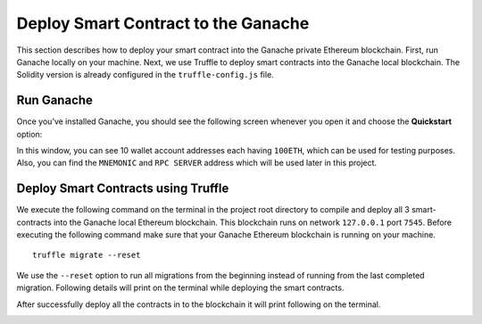 Deploy Smart Contract to the Ganache
====================================

This section describes how to deploy your smart contract into the Ganache private Ethereum blockchain. 
First, run Ganache locally on your machine. 
Next, we use Truffle to deploy smart contracts into the Ganache local blockchain. 
The Solidity version is already configured in the ``truffle-config.js`` file.

Run Ganache
-----------

Once you’ve installed Ganache, 
you should see the following screen whenever you open it and choose the **Quickstart** option:

.. image:: ../images/ganache_accounts.png

In this window, you can see 10 wallet account addresses each having ``100ETH``, 
which can be used for testing purposes. Also, 
you can find the ``MNEMONIC`` and ``RPC SERVER`` address which will be used later in this project.

Deploy Smart Contracts using Truffle
-------------------------------------

We execute the following command on the terminal in the project root directory to 
compile and deploy all 3 smart-contracts into the Ganache local Ethereum blockchain. 
This blockchain runs on network ``127.0.0.1`` port ``7545``. 
Before executing the following command make sure that your Ganache Ethereum blockchain is running on your machine. ::

    truffle migrate --reset

We use the ``--reset`` option to run all migrations from the beginning instead of running from the 
last completed migration. Following details will print on the terminal while deploying the smart contracts.

.. image:: ../images/truffle_migration.png

After successfully deploy all the contracts in to the blockchain it will print following on the terminal.

.. image:: ../images/truffle_migration_summary.png